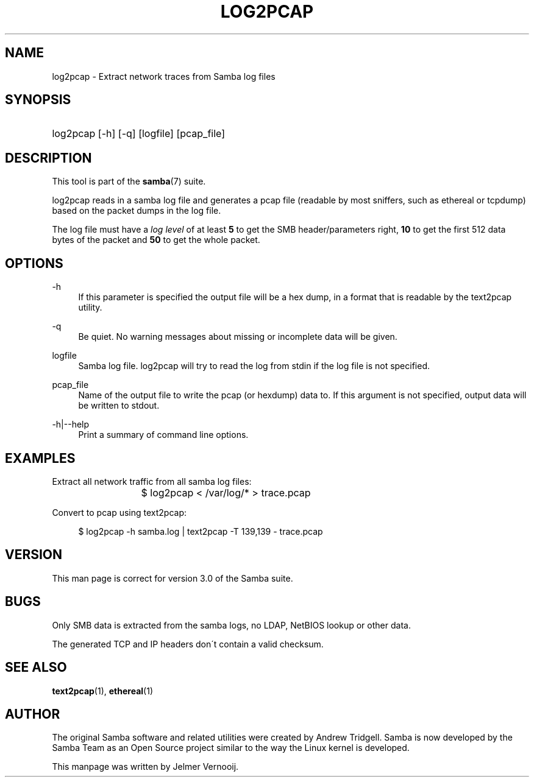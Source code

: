 .\"     Title: log2pcap
.\"    Author: 
.\" Generator: DocBook XSL Stylesheets v1.73.2 <http://docbook.sf.net/>
.\"      Date: 01/19/2009
.\"    Manual: User Commands
.\"    Source: Samba 3.0
.\"
.TH "LOG2PCAP" "1" "01/19/2009" "Samba 3\.0" "User Commands"
.\" disable hyphenation
.nh
.\" disable justification (adjust text to left margin only)
.ad l
.SH "NAME"
log2pcap - Extract network traces from Samba log files
.SH "SYNOPSIS"
.HP 1
log2pcap [\-h] [\-q] [logfile] [pcap_file]
.SH "DESCRIPTION"
.PP
This tool is part of the
\fBsamba\fR(7)
suite\.
.PP
log2pcap
reads in a samba log file and generates a pcap file (readable by most sniffers, such as ethereal or tcpdump) based on the packet dumps in the log file\.
.PP
The log file must have a
\fIlog level\fR
of at least
\fB5\fR
to get the SMB header/parameters right,
\fB10\fR
to get the first 512 data bytes of the packet and
\fB50\fR
to get the whole packet\.
.SH "OPTIONS"
.PP
\-h
.RS 4
If this parameter is specified the output file will be a hex dump, in a format that is readable by the
text2pcap
utility\.
.RE
.PP
\-q
.RS 4
Be quiet\. No warning messages about missing or incomplete data will be given\.
.RE
.PP
logfile
.RS 4
Samba log file\. log2pcap will try to read the log from stdin if the log file is not specified\.
.RE
.PP
pcap_file
.RS 4
Name of the output file to write the pcap (or hexdump) data to\. If this argument is not specified, output data will be written to stdout\.
.RE
.PP
\-h|\-\-help
.RS 4
Print a summary of command line options\.
.RE
.SH "EXAMPLES"
.PP
Extract all network traffic from all samba log files:
.PP
.RS 4
.nf
			$ log2pcap < /var/log/* > trace\.pcap
	
.fi
.RE
.PP
Convert to pcap using text2pcap:
.PP
.RS 4
.nf
	$ log2pcap \-h samba\.log | text2pcap \-T 139,139 \- trace\.pcap
	
.fi
.RE
.SH "VERSION"
.PP
This man page is correct for version 3\.0 of the Samba suite\.
.SH "BUGS"
.PP
Only SMB data is extracted from the samba logs, no LDAP, NetBIOS lookup or other data\.
.PP
The generated TCP and IP headers don\'t contain a valid checksum\.
.SH "SEE ALSO"
.PP
\fBtext2pcap\fR(1),
\fBethereal\fR(1)
.SH "AUTHOR"
.PP
The original Samba software and related utilities were created by Andrew Tridgell\. Samba is now developed by the Samba Team as an Open Source project similar to the way the Linux kernel is developed\.
.PP
This manpage was written by Jelmer Vernooij\.
